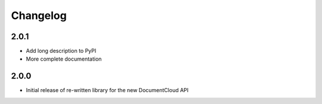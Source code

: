 Changelog
---------

2.0.1
~~~~~

* Add long description to PyPI
* More complete documentation

2.0.0
~~~~~

* Initial release of re-written library for the new DocumentCloud API
